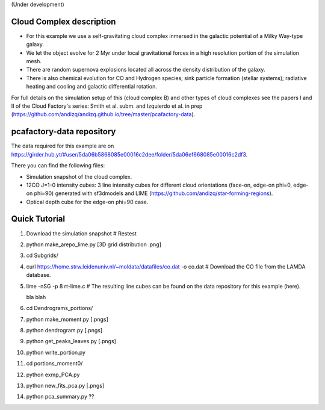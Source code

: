 (Under development)

Cloud Complex description
-------------------------

* For this example we use a self-gravitating cloud complex inmersed in the galactic potential of a Milky Way-type galaxy. 
* We let the object evolve for 2 Myr under local gravitational forces in a high resolution portion of the simulation mesh. 
* There are random supernova explosions located all across the density distribution of the galaxy.
* There is also chemical evolution for CO and Hydrogen species; sink particle formation (stellar systems); radiative heating and cooling and galactic differential rotation.

For full details on the simulation setup of this (cloud complex B) and other types of cloud complexes see the papers I and II of the Cloud Factory's series: Smith et al. subm. and Izquierdo et al. in prep (https://github.com/andizq/andizq.github.io/tree/master/pcafactory-data). 

pcafactory-data repository
--------------------------

The data required for this example are on https://girder.hub.yt/#user/5da06b5868085e00016c2dee/folder/5da06ef668085e00016c2df3.

There you can find the following files:
 
* Simulation snapshot of the cloud complex.
* 12CO J=1-0 intensity cubes: 3 line intensity cubes for different cloud orientations (face-on, edge-on phi=0, edge-on phi=90) generated with sf3dmodels and LIME (https://github.com/andizq/star-forming-regions).
* Optical depth cube for the edge-on phi=90 case.

Quick Tutorial
--------------

#. Download the simulation snapshot # Restest
#. python make_arepo_lime.py [3D grid distribution .png]
#. cd Subgrids/
#. curl https://home.strw.leidenuniv.nl/~moldata/datafiles/co.dat -o co.dat  # Download the CO file from the LAMDA database. 
#. lime -nSG -p 8 rt-lime.c # The resulting line cubes can be found on the data repository for this example (here).  

   bla blah

#. cd Dendrograms_portions/
#. python make_moment.py [.pngs]
#. python dendrogram.py [.pngs]
#. python get_peaks_leaves.py [.pngs]
#. python write_portion.py
#. cd portions_moment0/
#. python exmp_PCA.py
#. python new_fits_pca.py [.pngs]
#. python pca_summary.py  ??
